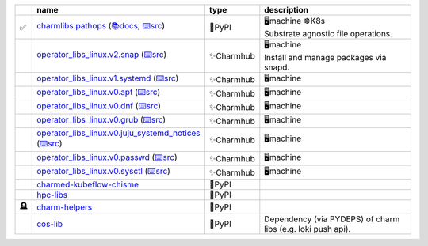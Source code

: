 ..
    This file was automatically generated.
    It should not be manually edited!
    Instead, edit reference/non-relation-libs-raw.csv and then run generate.py

.. list-table::
   :class: sphinx-datatable
   :widths: 1, 40, 10, 49
   :header-rows: 1

   * -
     - name
     - type
     - description
   * - ✅
     - `charmlibs.pathops <https://pypi.org/project/charmlibs-pathops>`__ (`📚docs <https://canonical-charmlibs.readthedocs-hosted.com>`__, `⌨️src <https://github.com/canonical/charmtech-charmlibs>`__)
     - 🐍PyPI
     - | 🖥️machine ☸️K8s
       | Substrate agnostic file operations.
   * -
     - `operator_libs_linux.v2.snap <https://charmhub.io/operator-libs-linux/libraries/snap>`__ (`⌨️src <https://github.com/canonical/operator-libs-linux>`__)
     - ✨Charmhub
     - | 🖥️machine
       | Install and manage packages via snapd.
   * -
     - `operator_libs_linux.v1.systemd <https://charmhub.io/operator-libs-linux/libraries/systemd>`__ (`⌨️src <https://github.com/canonical/operator-libs-linux>`__)
     - ✨Charmhub
     - 🖥️machine
   * -
     - `operator_libs_linux.v0.apt <https://charmhub.io/operator-libs-linux/libraries/apt>`__ (`⌨️src <https://github.com/canonical/operator-libs-linux>`__)
     - ✨Charmhub
     - 🖥️machine
   * -
     - `operator_libs_linux.v0.dnf <https://charmhub.io/operator-libs-linux/libraries/dnf>`__ (`⌨️src <https://github.com/canonical/operator-libs-linux>`__)
     - ✨Charmhub
     - 🖥️machine
   * -
     - `operator_libs_linux.v0.grub <https://charmhub.io/operator-libs-linux/libraries/grub>`__ (`⌨️src <https://github.com/canonical/operator-libs-linux>`__)
     - ✨Charmhub
     - 🖥️machine
   * -
     - `operator_libs_linux.v0.juju_systemd_notices <https://charmhub.io/operator-libs-linux/libraries/juju_systemd_notices>`__ (`⌨️src <https://github.com/canonical/operator-libs-linux>`__)
     - ✨Charmhub
     - 🖥️machine
   * -
     - `operator_libs_linux.v0.passwd <https://charmhub.io/operator-libs-linux/libraries/passwd>`__ (`⌨️src <https://github.com/canonical/operator-libs-linux>`__)
     - ✨Charmhub
     - 🖥️machine
   * -
     - `operator_libs_linux.v0.sysctl <https://charmhub.io/operator-libs-linux/libraries/sysctl>`__ (`⌨️src <https://github.com/canonical/operator-libs-linux>`__)
     - ✨Charmhub
     - 🖥️machine
   * -
     - `charmed-kubeflow-chisme <https://github.com/canonical/charmed-kubeflow-chisme>`__
     - 🐍PyPI
     -
   * -
     - `hpc-libs <https://github.com/charmed-hpc/hpc-libs>`__
     - 🐍PyPI
     -
   * - 🪦
     - `charm-helpers <https://github.com/juju/charm-helpers>`__
     - 🐍PyPI
     -
   * -
     - `cos-lib <https://github.com/canonical/cos-lib>`__
     - 🐍PyPI
     - Dependency (via PYDEPS) of charm libs (e.g. loki push api).

